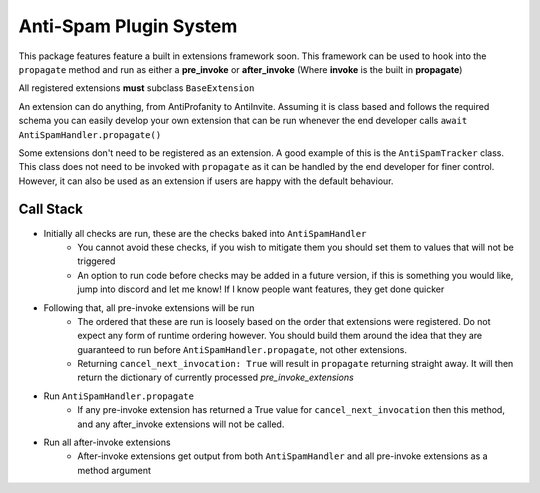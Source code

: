Anti-Spam Plugin System
=======================

This package features feature a built in extensions framework soon.
This framework can be used to hook into the ``propagate`` method and run
as either a **pre_invoke** or **after_invoke** (Where **invoke** is
the built in **propagate**)

All registered extensions **must** subclass ``BaseExtension``

An extension can do anything, from AntiProfanity to AntiInvite.
Assuming it is class based and follows the required schema you
can easily develop your own extension that can be run whenever the
end developer calls ``await AntiSpamHandler.propagate()``

Some extensions don't need to be registered as an extension.
A good example of this is the ``AntiSpamTracker`` class.
This class does not need to be invoked with ``propagate`` as
it can be handled by the end developer for finer control.
However, it can also be used as an extension if users are
happy with the default behaviour.

Call Stack
----------

* Initially all checks are run, these are the checks baked into ``AntiSpamHandler``
    * You cannot avoid these checks, if you wish to mitigate them you should
      set them to values that will not be triggered
    * An option to run code before checks may be added in a future version,
      if this is something you would like, jump into discord and let me know!
      If I know people want features, they get done quicker
* Following that, all pre-invoke extensions will be run
    * The ordered that these are run is loosely based on the order that
      extensions were registered. Do not expect any form of runtime
      ordering however. You should build them around the idea that they
      are guaranteed to run before ``AntiSpamHandler.propagate``, not
      other extensions.
    * Returning ``cancel_next_invocation: True`` will result in ``propagate`` returning
      straight away. It will then return the dictionary of currently processed `pre_invoke_extensions`
* Run ``AntiSpamHandler.propagate``
    * If any pre-invoke extension has returned a True value for ``cancel_next_invocation``
      then this method, and any after_invoke extensions will not be called.
* Run all after-invoke extensions
    * After-invoke extensions get output from both ``AntiSpamHandler``
      and all pre-invoke extensions as a method argument